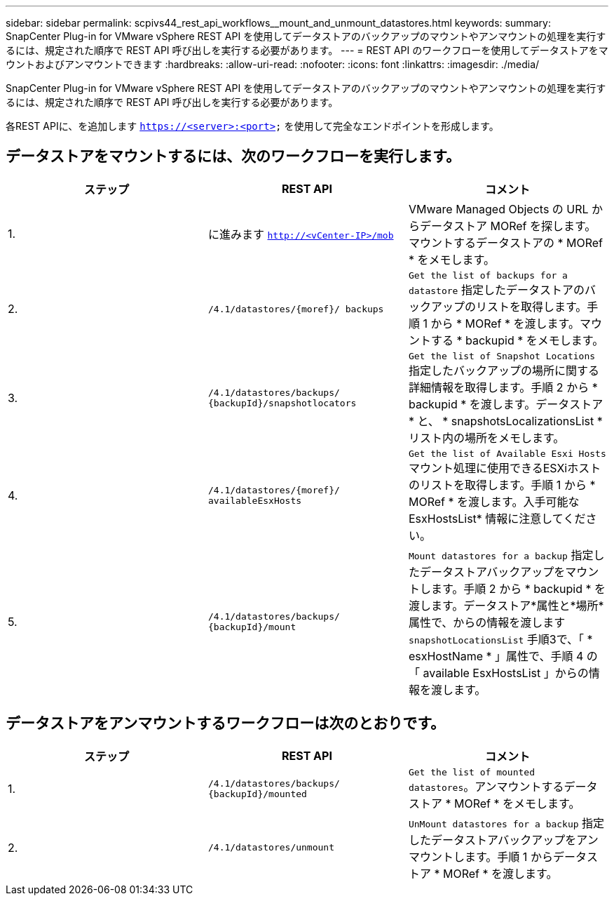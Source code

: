 ---
sidebar: sidebar 
permalink: scpivs44_rest_api_workflows__mount_and_unmount_datastores.html 
keywords:  
summary: SnapCenter Plug-in for VMware vSphere REST API を使用してデータストアのバックアップのマウントやアンマウントの処理を実行するには、規定された順序で REST API 呼び出しを実行する必要があります。 
---
= REST API のワークフローを使用してデータストアをマウントおよびアンマウントできます
:hardbreaks:
:allow-uri-read: 
:nofooter: 
:icons: font
:linkattrs: 
:imagesdir: ./media/


[role="lead"]
SnapCenter Plug-in for VMware vSphere REST API を使用してデータストアのバックアップのマウントやアンマウントの処理を実行するには、規定された順序で REST API 呼び出しを実行する必要があります。

各REST APIに、を追加します `https://<server>:<port>` を使用して完全なエンドポイントを形成します。



== データストアをマウントするには、次のワークフローを実行します。

|===
| ステップ | REST API | コメント 


| 1. | に進みます `http://<vCenter-IP>/mob` | VMware Managed Objects の URL からデータストア MORef を探します。マウントするデータストアの * MORef * をメモします。 


| 2. | `/4.1/datastores/{moref}/
backups` | `Get the list of backups for a datastore` 指定したデータストアのバックアップのリストを取得します。手順 1 から * MORef * を渡します。マウントする * backupid * をメモします。 


| 3. | `/4.1/datastores/backups/
{backupId}/snapshotlocators` | `Get the list of Snapshot Locations` 指定したバックアップの場所に関する詳細情報を取得します。手順 2 から * backupid * を渡します。データストア * と、 * snapshotsLocalizationsList * リスト内の場所をメモします。 


| 4. | `/4.1/datastores/{moref}/
availableEsxHosts` | `Get the list of Available Esxi Hosts` マウント処理に使用できるESXiホストのリストを取得します。手順 1 から * MORef * を渡します。入手可能な EsxHostsList* 情報に注意してください。 


| 5. | `/4.1/datastores/backups/
{backupId}/mount` | `Mount datastores for a backup` 指定したデータストアバックアップをマウントします。手順 2 から * backupid * を渡します。データストア*属性と*場所*属性で、からの情報を渡します `snapshotLocationsList` 手順3で、「 * esxHostName * 」属性で、手順 4 の「 available EsxHostsList 」からの情報を渡します。 
|===


== データストアをアンマウントするワークフローは次のとおりです。

|===
| ステップ | REST API | コメント 


| 1. | `/4.1/datastores/backups/
{backupId}/mounted` | `Get the list of mounted datastores`。アンマウントするデータストア * MORef * をメモします。 


| 2. | `/4.1/datastores/unmount` | `UnMount datastores for a backup` 指定したデータストアバックアップをアンマウントします。手順 1 からデータストア * MORef * を渡します。 
|===